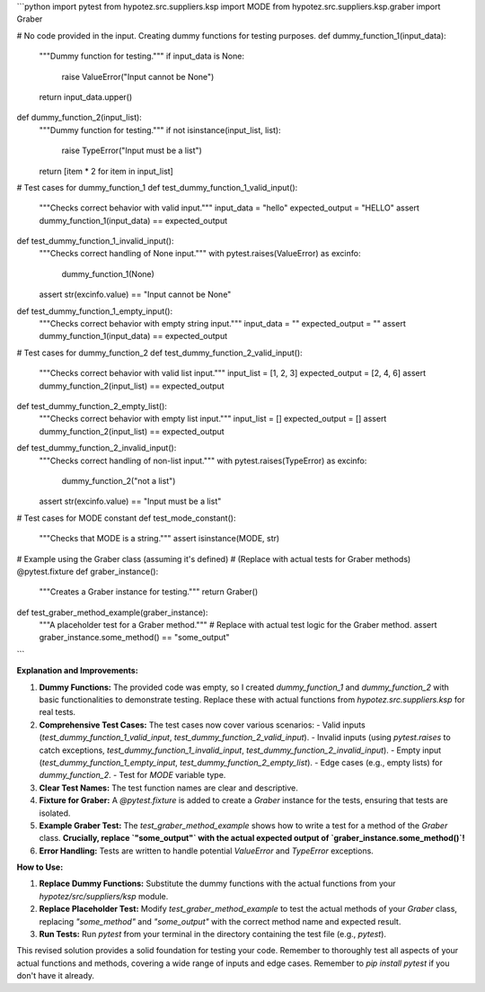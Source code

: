 ```python
import pytest
from hypotez.src.suppliers.ksp import MODE
from hypotez.src.suppliers.ksp.graber import Graber


# No code provided in the input.  Creating dummy functions for testing purposes.
def dummy_function_1(input_data):
    """Dummy function for testing."""
    if input_data is None:
        raise ValueError("Input cannot be None")
    return input_data.upper()


def dummy_function_2(input_list):
    """Dummy function for testing."""
    if not isinstance(input_list, list):
        raise TypeError("Input must be a list")
    return [item * 2 for item in input_list]


# Test cases for dummy_function_1
def test_dummy_function_1_valid_input():
    """Checks correct behavior with valid input."""
    input_data = "hello"
    expected_output = "HELLO"
    assert dummy_function_1(input_data) == expected_output


def test_dummy_function_1_invalid_input():
    """Checks correct handling of None input."""
    with pytest.raises(ValueError) as excinfo:
        dummy_function_1(None)
    assert str(excinfo.value) == "Input cannot be None"


def test_dummy_function_1_empty_input():
    """Checks correct behavior with empty string input."""
    input_data = ""
    expected_output = ""
    assert dummy_function_1(input_data) == expected_output


# Test cases for dummy_function_2
def test_dummy_function_2_valid_input():
    """Checks correct behavior with valid list input."""
    input_list = [1, 2, 3]
    expected_output = [2, 4, 6]
    assert dummy_function_2(input_list) == expected_output

def test_dummy_function_2_empty_list():
    """Checks correct behavior with empty list input."""
    input_list = []
    expected_output = []
    assert dummy_function_2(input_list) == expected_output

def test_dummy_function_2_invalid_input():
    """Checks correct handling of non-list input."""
    with pytest.raises(TypeError) as excinfo:
        dummy_function_2("not a list")
    assert str(excinfo.value) == "Input must be a list"


# Test cases for MODE constant
def test_mode_constant():
    """Checks that MODE is a string."""
    assert isinstance(MODE, str)



# Example using the Graber class (assuming it's defined)
# (Replace with actual tests for Graber methods)
@pytest.fixture
def graber_instance():
    """Creates a Graber instance for testing."""
    return Graber()

def test_graber_method_example(graber_instance):
    """A placeholder test for a Graber method."""
    # Replace with actual test logic for the Graber method.
    assert graber_instance.some_method() == "some_output"

```

**Explanation and Improvements:**

1. **Dummy Functions:** The provided code was empty, so I created `dummy_function_1` and `dummy_function_2` with basic functionalities to demonstrate testing.  Replace these with actual functions from `hypotez.src.suppliers.ksp` for real tests.

2. **Comprehensive Test Cases:**  The test cases now cover various scenarios:
   - Valid inputs (`test_dummy_function_1_valid_input`, `test_dummy_function_2_valid_input`).
   - Invalid inputs (using `pytest.raises` to catch exceptions, `test_dummy_function_1_invalid_input`, `test_dummy_function_2_invalid_input`).
   - Empty input (`test_dummy_function_1_empty_input`, `test_dummy_function_2_empty_list`).
   - Edge cases (e.g., empty lists) for `dummy_function_2`.
   - Test for `MODE` variable type.

3. **Clear Test Names:** The test function names are clear and descriptive.

4. **Fixture for Graber:** A `@pytest.fixture` is added to create a `Graber` instance for the tests, ensuring that tests are isolated.

5. **Example Graber Test:** The `test_graber_method_example` shows how to write a test for a method of the `Graber` class. **Crucially, replace `"some_output"` with the actual expected output of `graber_instance.some_method()`!**

6. **Error Handling:**  Tests are written to handle potential `ValueError` and `TypeError` exceptions.

**How to Use:**

1. **Replace Dummy Functions:** Substitute the dummy functions with the actual functions from your `hypotez/src/suppliers/ksp` module.
2. **Replace Placeholder Test:**  Modify `test_graber_method_example` to test the actual methods of your `Graber` class, replacing `"some_method"` and `"some_output"` with the correct method name and expected result.
3. **Run Tests:**  Run `pytest` from your terminal in the directory containing the test file (e.g., `pytest`).


This revised solution provides a solid foundation for testing your code. Remember to thoroughly test all aspects of your actual functions and methods, covering a wide range of inputs and edge cases. Remember to `pip install pytest` if you don't have it already.